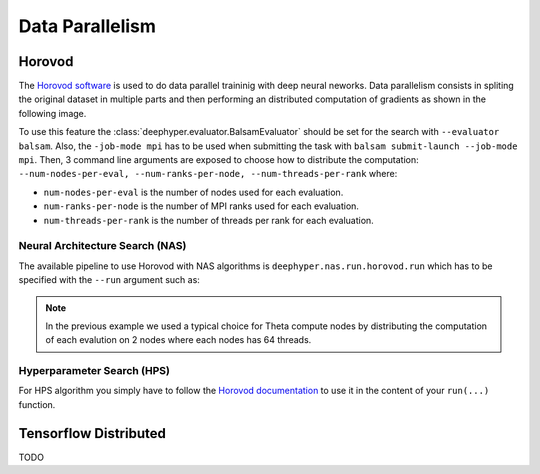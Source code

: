 Data Parallelism
****************

Horovod
=======

The `Horovod software <https://github.com/horovod/horovod>`_ is used to do data parallel traininig with deep neural neworks. Data parallelism consists in spliting the original dataset in multiple parts and then performing an distributed computation of gradients as shown in the following image.

.. image:: ../_static/img/user_guides/data_parallelism/data-parallelism.png
   :scale: 100 %
   :alt: data parallelism with horovod
   :align: center

To use this feature the :class:`deephyper.evaluator.BalsamEvaluator` should be set for the search with ``--evaluator balsam``. Also, the ``-job-mode mpi`` has to be used when submitting the task with ``balsam submit-launch --job-mode mpi``. Then, 3 command line arguments are exposed to choose how to distribute the computation: ``--num-nodes-per-eval, --num-ranks-per-node, --num-threads-per-rank`` where:

- ``num-nodes-per-eval`` is the number of nodes used for each evaluation.
- ``num-ranks-per-node`` is the number of MPI ranks used for each evaluation.
- ``num-threads-per-rank`` is the number of threads per rank for each evaluation.

Neural Architecture Search (NAS)
--------------------------------

The available pipeline to use Horovod with NAS algorithms is ``deephyper.nas.run.horovod.run`` which has to be specified with the ``--run`` argument such as:

.. code-block:: console
    :caption: bash

    $ python -m deephyper.search.nas.regevo --problem deephyper.benchmark.nas.linearReg.Problem --evaluator balsam --max-evals 5 --num-nodes-per-eval 2 --num-ranks-per-node 1 --num-threads-per-rank 64 --run deephyper.nas.run.horovod.run

.. note::

    In the previous example we used a typical choice for Theta compute nodes by distributing the computation of each evalution on 2 nodes where each nodes has 64 threads.

Hyperparameter Search (HPS)
---------------------------

For HPS algorithm you simply have to follow the `Horovod documentation <https://horovod.readthedocs.io/>`_ to use it in the content of your ``run(...)`` function.


Tensorflow Distributed
======================

TODO